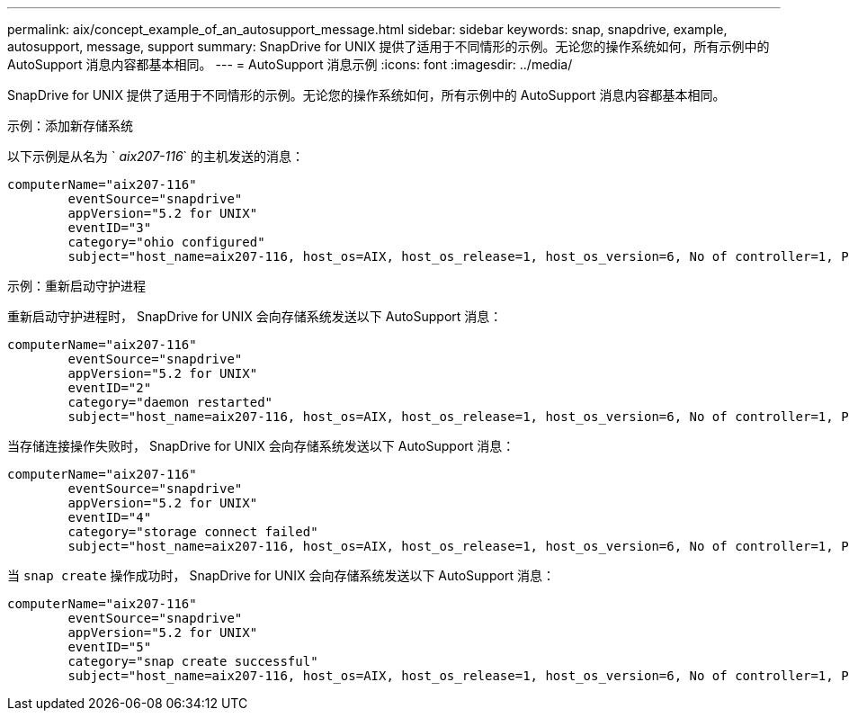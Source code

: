 ---
permalink: aix/concept_example_of_an_autosupport_message.html 
sidebar: sidebar 
keywords: snap, snapdrive, example, autosupport, message, support 
summary: SnapDrive for UNIX 提供了适用于不同情形的示例。无论您的操作系统如何，所有示例中的 AutoSupport 消息内容都基本相同。 
---
= AutoSupport 消息示例
:icons: font
:imagesdir: ../media/


[role="lead"]
SnapDrive for UNIX 提供了适用于不同情形的示例。无论您的操作系统如何，所有示例中的 AutoSupport 消息内容都基本相同。

示例：添加新存储系统

以下示例是从名为 ` _aix207-116_` 的主机发送的消息：

[listing]
----
computerName="aix207-116"
        eventSource="snapdrive"
        appVersion="5.2 for UNIX"
        eventID="3"
        category="ohio configured"
        subject="host_name=aix207-116, host_os=AIX, host_os_release=1, host_os_version=6, No of controller=1, PM/RBAC=native, Host Virtualization=No, Multipath-type=nativempio, Protection Enabled=No, Protocol=fcp"
----
示例：重新启动守护进程

重新启动守护进程时， SnapDrive for UNIX 会向存储系统发送以下 AutoSupport 消息：

[listing]
----
computerName="aix207-116"
        eventSource="snapdrive"
        appVersion="5.2 for UNIX"
        eventID="2"
        category="daemon restarted"
        subject="host_name=aix207-116, host_os=AIX, host_os_release=1, host_os_version=6, No of controller=1, PM/RBAC=native, Host Virtualization=No, Multipath-type=nativempio, Protection Enabled=No, Protocol=fcp"
----
当存储连接操作失败时， SnapDrive for UNIX 会向存储系统发送以下 AutoSupport 消息：

[listing]
----
computerName="aix207-116"
        eventSource="snapdrive"
        appVersion="5.2 for UNIX"
        eventID="4"
        category="storage connect failed"
        subject="host_name=aix207-116, host_os=AIX, host_os_release=1, host_os_version=6, No of controller=1, PM/RBAC=native, Host Virtualization=No, Multipath-type=nativempio, Protection Enabled=No, Protocol=fcp,1384: LUN /vol/vol0/test1 on storage system ohio already mapped to initiators in igroup aix207-116_fcp_SdIg at ID 0."/
----
当 `snap create` 操作成功时， SnapDrive for UNIX 会向存储系统发送以下 AutoSupport 消息：

[listing]
----
computerName="aix207-116"
        eventSource="snapdrive"
        appVersion="5.2 for UNIX"
        eventID="5"
        category="snap create successful"
        subject="host_name=aix207-116, host_os=AIX, host_os_release=1, host_os_version=6, No of controller=1, PM/RBAC=native, Host Virtualization=No, Multipath-type=nativempio, Protection Enabled=No, Protocol=fcp, snapshot_name=snap1"
----